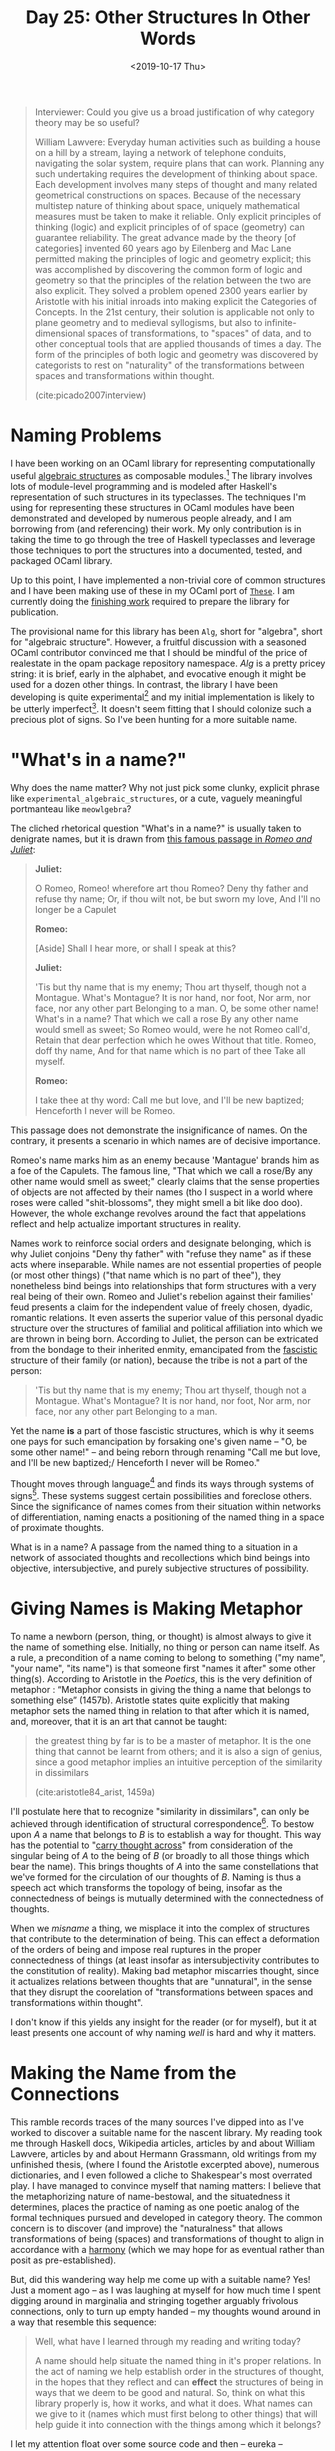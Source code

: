 #+TITLE: Day 25: Other Structures In Other Words
#+DATE: <2019-10-17 Thu>

#+BEGIN_QUOTE
Interviewer: Could you give us a broad justification of why category theory may
be so useful?

William Lawvere: Everyday human activities such as building a house on a hill by
a stream, laying a network of telephone conduits, navigating the solar system,
require plans that can work. Planning any such undertaking requires the
development of thinking about space. Each development involves many steps of
thought and many related geometrical constructions on spaces. Because of the
necessary multistep nature of thinking about space, uniquely mathematical
measures must be taken to make it reliable. Only explicit principles of thinking
(logic) and explicit principles of of space (geometry) can guarantee
reliability. The great advance made by the theory [of categories] invented 60
years ago by Eilenberg and Mac Lane permitted making the principles of logic and
geometry explicit; this was accomplished by discovering the common form of logic
and geometry so that the principles of the relation between the two are also
explicit. They solved a problem opened 2300 years earlier by Aristotle with his
initial inroads into making explicit the Categories of Concepts. In the 21st
century, their solution is applicable not only to plane geometry and to medieval
syllogisms, but also to infinite-dimensional spaces of transformations, to
"spaces" of data, and to other conceptual tools that are applied thousands of
times a day. The form of the principles of both logic and geometry was
discovered by categorists to rest on "naturality" of the transformations between
spaces and transformations within thought.

(cite:picado2007interview)
#+END_QUOTE

* Naming Problems

I have been working on an OCaml library for representing computationally useful
[[https://en.wikipedia.org/wiki/Algebraic_structure][algebraic structures]] as composable modules.[fn:justification] The library
involves lots of module-level programming and is modeled after Haskell's
representation of such structures in its typeclasses. The techniques I'm using
for representing these structures in OCaml modules have been demonstrated and
developed by numerous people already, and I am borrowing from (and referencing)
their work. My only contribution is in taking the time to go through the tree of
Haskell typeclasses and leverage those techniques to port the structures into a
documented, tested, and packaged OCaml library.

Up to this point, I have implemented a non-trivial core of common structures and
I have been making use of these in my OCaml port of [[https://github.com/shonfeder/these][=These=]]. I am currently
doing the [[file:../../themata/finishing-the-incomplete.org][finishing work]] required to prepare the library for publication.

The provisional name for this library has been =Alg=, short for "algebra", short
for "algebraic structure". However, a fruitful discussion with a seasoned OCaml
contributor convinced me that I should be mindful of the price of realestate in
the opam package repository namespace. /Alg/ is a pretty pricey string: it is
brief, early in the alphabet, and evocative enough it might be used for a dozen
other things. In contrast, the library I have been developing is quite
experimental[fn:experimental] and my initial implementation is likely to be
utterly imperfect[fn:imperfect]. It doesn't seem fitting that I should colonize
such a precious plot of signs. So I've been hunting for a more suitable name.

* "What's in a name?"

Why does the name matter? Why not just pick some clunky, explicit phrase like
=experimental_algebraic_structures=, or a cute, vaguely meaningful portmanteau
like =meowlgebra=?

The cliched rhetorical question "What's in a name?" is usually taken to
denigrate names, but it is drawn from [[https://en.wikipedia.org/wiki/A_rose_by_any_other_name_would_smell_as_sweet][this famous passage in /Romeo and Juliet/]]:

#+BEGIN_QUOTE
*Juliet:*

O Romeo, Romeo! wherefore art thou Romeo? Deny thy father and refuse thy name;
Or, if thou wilt not, be but sworn my love, And I'll no longer be a Capulet

*Romeo:*

[Aside] Shall I hear more, or shall I speak at this?

*Juliet:*

'Tis but thy name that is my enemy; Thou art thyself, though not a Montague.
What's Montague? It is nor hand, nor foot, Nor arm, nor face, nor any other part
Belonging to a man. O, be some other name! What's in a name? That which we call
a rose By any other name would smell as sweet; So Romeo would, were he not Romeo
call'd, Retain that dear perfection which he owes Without that title. Romeo,
doff thy name, And for that name which is no part of thee Take all myself.

*Romeo:*

I take thee at thy word: Call me but love, and I'll be new baptized; Henceforth
I never will be Romeo.
#+END_QUOTE

This passage does not demonstrate the insignificance of names. On the contrary,
it presents a scenario in which names are of decisive importance.

Romeo's name marks him as an enemy because 'Mantague' brands him as a foe of the
Capulets. The famous line, "That which we call a rose/By any other name would
smell as sweet;" clearly claims that the sense properties of objects are not
affected by their names (tho I suspect in a world where roses were called
"shit-blossoms", they might smell a bit like doo doo). However, the whole
exchange revolves around the fact that appelations reflect and help actualize
important structures in reality.

Names work to reinforce social orders and designate belonging, which is why
Juliet conjoins "Deny thy father" with "refuse they name" as if these acts where
inseparable. While names are not essential properties of people (or most other
things) ("that name which is no part of thee"), they nonetheless bind beings
into relationships that form structures with a very real being of their own.
Romeo and Juliet's rebelion against their families' feud presents a claim for
the independent value of freely chosen, dyadic, romantic relations. It even
asserts the superior value of this personal dyadic structure over the structures
of familial and political affiliation into which we are thrown in being born.
According to Juliet, the person can be extricated from the bondage to their
inherited enmity, emancipated from the [[https://en.wikipedia.org/wiki/Fasces][fascistic]] structure of their family (or
nation), because the tribe is not a part of the person:

#+BEGIN_QUOTE
'Tis but thy name that is my enemy; Thou art thyself, though not a Montague.
What's Montague? It is nor hand, nor foot, Nor arm, nor face, nor any other part
Belonging to a man.
#+END_QUOTE

Yet the name *is* a part of those fascistic structures, which is why it seems
one pays for such emancipation by forsaking one's given name -- "O, be some
other name!" -- and being reborn through renaming "Call me but love, and I'll be
new baptized;/ Henceforth I never will be Romeo."

Thought moves through language[fn:language] and finds its ways through systems
of signs[fn:systems-of-signs]. These systems suggest certain possibilities and
foreclose others. Since the significance of names comes from their situation
within networks of differentiation, naming enacts a positioning of the named
thing in a space of proximate thoughts.

What is in a name? A passage from the named thing to a situation in a network of
associated thoughts and recollections which bind beings into objective,
intersubjective, and purely subjective structures of possibility.

* Giving Names is Making Metaphor

To name a newborn (person, thing, or thought) is almost always to give it the
name of something else. Initially, no thing or person can name itself. As a
rule, a precondition of a name coming to belong to something ("my name", "your
name", "its name") is that someone first "names it after" some other thing(s).
According to Aristotle in the /Poetics/, this is the very definition of
metaphor : “Metaphor consists in giving the thing a name that belongs to
something else” (1457b). Aristotle states quite explicitly that making metaphor
sets the named thing in relation to that after which it is named, and, moreover,
that it is an art that cannot be taught:

#+BEGIN_QUOTE
the greatest thing by far is to be a master of metaphor. It is the one thing
that cannot be learnt from others; and it is also a sign of genius, since a good
metaphor implies an intuitive perception of the similarity in dissimilars

(cite:aristotle84_arist, 1459a)
#+END_QUOTE

I'll postulate here that to recognize "similarity in dissimilars", can only be
achieved through identification of structural correspondence[fn:similarity]. To
bestow upon /A/ a name that belongs to /B/ is to establish a way for thought.
This way has the potential to "[[https://www.etymonline.com/search?q=metaphor][carry thought across]]" from consideration of the
singular being of /A/ to the being of /B/ (or broadly to all those things which
bear the name). This brings thoughts of /A/ into the same constellations that
we've formed for the circulation of our thoughts of /B/. Naming is thus a speech
act which transforms the topology of being, insofar as the connectedness of
beings is mutually determined with the connectedness of thoughts.

When we /misname/ a thing, we misplace it into the complex of structures that
contribute to the determination of being. This can effect a deformation of the
orders of being and impose real ruptures in the proper connectedness of things
(at least insofar as intersubjectivity contributes to the constitution of
reality). Making bad metaphor miscarries thought, since it actualizes relations
between thoughts that are "unnatural", in the sense that they disrupt the
coorelation of "transformations between spaces and transformations within
thought".

I don't know if this yields any insight for the reader (or for myself), but it
at least presents one account of why naming /well/ is hard and why it matters.

* Making the Name from the Connections

This ramble records traces of the many sources I've dipped into as I've worked
to discover a suitable name for the nascent library. My reading took me through
Haskell docs, Wikipedia articles, articles by and about William Lawvere,
articles by and about Hermann Grassmann, old writings from my unfinished thesis,
(where I found the Aristotle excerpted above), numerous dictionaries, and I even
followed a cliche to Shakespear's most overrated play. I have managed to
convince myself that naming matters: I believe that the metaphorizing nature of
name-bestowal, and the situatedness it determines, places the practice of naming
as one poetic analog of the formal techniques pursued and developed in category
theory. The common concern is to discover (and improve) the "naturalness" that
allows transformations of being (spaces) and transformations of thought to align
in accordance with a [[https://en.wikipedia.org/wiki/Pre-established_harmony][harmony]] (which we may hope for as eventual rather than
posit as pre-established).

But, did this wandering way help me come up with a suitable name? Yes! Just a
moment ago -- as I was laughing at myself for how much time I spent digging
around in marginalia and stringing together arguably frivolous connections, only
to turn up empty handed -- my thoughts wound around in a way that resemble this
sequence:

#+BEGIN_QUOTE
Well, what have I learned through my reading and writing today?

A name should help situate the named thing in it's proper relations. In the act
of naming we help establish order in the structures of thought, in the hopes
that they reflect and can *effect* the structures of being in ways that we deem
to be good and natural. So, think on what this library properly is, how it
works, and what it does. What names can we give to it (names which must first
belong to other things) that will help guide it into connection with the things
among which it belongs?
#+END_QUOTE

I let my attention float over some source code and then -- eureka -- inspiration
struck! I present to you [[https://github.com/shonfeder/alg_structs][=alg_structs=]]

At first glance, this name appears stupidly obvious: It's just an abbreviation
for "algebraic structures"! I noted that =Alg= was an abbreviation for this
phrase way back -- hours of writing and studying ago -- in paragraph one.

On further consideration, you'll probably realize that it is not only stupidly
obvious and overly literal, it is also longish and ugly sounding. It doesn't
even look pretty.

However, you may not have noticed that it is also a /pun/! :P

* Modules, Sigs, and Structs, and Algebraic Theories

In OCaml, a =module= is specified by a =sig= and implemented as a =struct=:

#+BEGIN_SRC ocaml
module Some_module : sig
  (* ...type declarations and value specifications... *)
end = struct
  (* ...type declarations and value bindings... *)
end
#+END_SRC

This is all in accord with the ML module system that was developed in the early
80s. The spirit of the ML module system traces back to an effort to "give
structured descriptions of theories", and the theories that are to be described
are "algebraic theories" as developed by Lawvere.

In "Modules for Standard ML", which proposes all of the most important aspects
of ML modules, David McQueen wrote:

#+BEGIN_QUOTE
This proposal is based on the fruits of a long collaboration with Rod Burstall
on prototype designs for modules in Hope [MAC81], and on theoretical
investigations with Ravi Sethi and Gordon Plotkin [MAC82, MAC84] that were
motivated by those designs. The module designs for Hope were in turn influenced
by the Clear specification language of Burstall and Goguen [BUR77].

(cite:macqueen84_modul_ml)
#+END_QUOTE

"[BUR77]" refers to Burstall and Goguen's paper "Putting theories together to
make specifications." The first line reads:

#+BEGIN_QUOTE
We have been developing a language in which you can give structured
descriptions of theories.

(cite:Burstall:1977:PTT:1622943.1623045)
#+END_QUOTE

Under the section "What we mean by a theory", they explain

#+BEGIN_QUOTE
The notion of theory is a loose intuitive one in mathematics. There should be
axioms, rules of inference and theorems, but the language in which they are
expressed is open to choice. ... We have chosen an algebraic notion of theory,
due to Lawvere (1963) [references his 1963 thesis /Functorial Semantics Of Algebraic
Theories/ (cite:lawvere63_funct_seman_algeb_theor)] ...

(cite:Burstall:1977:PTT:1622943.1623045, 1047)
#+END_QUOTE

Later they give their definition of a theory and an algebra:

#+BEGIN_QUOTE
A _theory_ is a signature together with a set of equations closed under
inference by reflexivity, transitivity and symmetry of equality and by
substitution.

...

The interpretations of a theory are algebras, where an algebra is a collection
of sets, one for each sort, with a function over these sets assigned to each
operator of the theory.

(cite:Burstall:1977:PTT:1622943.1623045, 1048)
#+END_QUOTE

OCaml modules are faithful to this design.

The =sig= specifies the signature, which Burstall and Goguen define as "a set of
sort names and a set of operator symbols, each with a given sequence of sorts
for its arguments and sequence of sorts for its results (1047)". This is
precisely what ML signatures specify, tho we now say /type/ where they said
/sort/.

The =struct= provides the set of equations. The reflexivity, transitivity and
symmetry of equations is taken care of by the typed lambda calculus.

I intend to explore the concepts and implications of these connections at
length, and have begun gathering notes in [[file:../../themata/programming/the-measure-of-a-module.org][The Measure of a Module]]. For now, I'll
leave it at this: =alg_structs= aims to provide a library of computationally
interesting algebraic structures. It represents these structures as modules
implemented via =structs= and specified via =sigs=. The roots of the ML module
system trace back to an effort to specify programs via algebraic theories. This
traces out a little lopsided (perhaps spiralling?) circle, and I think that's a
good sign: the punning in the name reflects the nesting of similar structures,
and I'm comfortable with taking that as proxy for naturalness.

Finally, the name is fitting since the preponderance of =structs= needed to
specify relatively simple algebraic structures is gonna have users exclaiming
"ALl these God damn STRUCTS?!" Here's an example of an implementation of
semigroup for =Option= types:

#+BEGIN_SRC ocaml
module Option = struct
  module Make (S : S) : S with type t = S.t Option.t = struct
    module Seed = struct
      type t = S.t Option.t
      let op a b =
        match a  , b with
        | None   , b      -> b
        | a      , None   -> a
        | Some a , Some b -> Some (S.op a b)
    end

    include Make (Seed)
  end
end
#+END_SRC

bibliography:~/Dropbox/bibliography/references.bib

* Footnotes

[fn:systems-of-signs] This is the central precept of semiotics.

[fn:similarity] One might argue that recognition of the same or similar qualia
appearing in two different compounds is not predicated on structural
correspondence. But I would respond that differentiation of discrete qualitative
unities presupposes a structuring operation that articulates the continuum of
possible qualities. Of course, this amounts to a rejection of any sort of
qualitative atomism on my part.

[fn:language] Which is not to say it doesn't also move through other media.

[fn:justification] It is very commun to use [[https://en.wikipedia.org/wiki/Monad_(functional_programming)][monadic]] contructs in idiomatic OCaml
and applicative functors and monoids show up too, albeit less often. However, I
have neither encountered or found any published OCaml libraries that provide
support for structures such as semigroups, traversable/foldable and other more
exotic or subtle structures.

[fn:imperfect] My motivation for building up this library is partially to
improve my understanding of the algebraic structures which are known to be
useful for computation.

[fn:experimental] afaik, there is not yet any evidence to suggest fine
grained use of algebraic structures will be as effective in OCaml as it is in
Hasekll.
